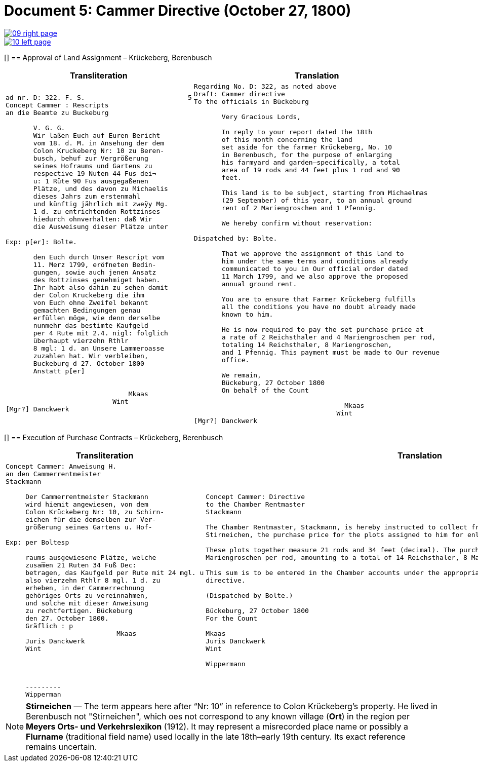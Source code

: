 = Document 5: Cammer Directive (October 27, 1800)
:page-role: wide

image::09-right-page.png[link=self]
image::10-left-page.png[link=self]

[[[rescript1]]]
== Approval of Land Assignment – Krückeberg, Berenbusch

[cols="1a,1a",options="header",frame=none,grid=none]
|===
|Transliteration|Translation

|
....
ad nr. D: 322. F. S.                          5  
Concept Cammer : Rescripts  
an die Beamte zu Buckeburg  
  
       V. G. G.  
       Wir laßen Euch auf Euren Bericht  
       vom 18. d. M. in Ansehung der dem  
       Colon Kruckeberg Nr: 10 zu Beren-  
       busch, behuf zur Vergrößerung  
       seines Hofraums und Gartens zu  
       respective 19 Nuten 44 Fus dei¬  
       u: 1 Rüte 90 Fus ausgegaßenen  
       Plätze, und des davon zu Michaelis  
       dieses Jahrs zum erstenmahl  
       und künftig jährlich mit zweÿy Mg.  
       1 d. zu entrichtenden Rottzinses  
       hiedurch ohnverhalten: daß Wir  
       die Ausweisung dieser Plätze unter  

Exp: p[er]: Bolte.  

       den Euch durch Unser Rescript vom  
       11. Merz 1799, eröfneten Bedin-  
       gungen, sowie auch jenen Ansatz  
       des Rottzinses genehmiget haben.  
       Ihr habt also dahin zu sehen damit  
       der Colon Kruckeberg die ihm  
       von Euch ohne Zweifel bekannt  
       gemachten Bedingungen genau  
       erfüllen möge, wie denn derselbe  
       nunmehr das bestimte Kaufgeld  
       per 4 Rute mit 2.4. nigl: folglich  
       überhaupt vierzehn Rthlr  
       8 mgl: 1 d. an Unsere Lammeroasse  
       zuzahlen hat. Wir verbleiben,  
       Buckeburg d 27. October 1800  
       Anstatt p[er]  
                        

                               Mkaas
                           Wint
[Mgr?] Danckwerk 
....

|
....
Regarding No. D: 322, as noted above
Draft: Cammer directive
To the officials in Bückeburg

       Very Gracious Lords,
       
       In reply to your report dated the 18th
       of this month concerning the land
       set aside for the farmer Krückeberg, No. 10
       in Berenbusch, for the purpose of enlarging
       his farmyard and garden—specifically, a total
       area of 19 rods and 44 feet plus 1 rod and 90
       feet.
       
       This land is to be subject, starting from Michaelmas
       (29 September) of this year, to an annual ground
       rent of 2 Mariengroschen and 1 Pfennig.
       
       We hereby confirm without reservation:
                
Dispatched by: Bolte.

       That we approve the assignment of this land to
       him under the same terms and conditions already
       communicated to you in Our official order dated
       11 March 1799, and we also approve the proposed
       annual ground rent.
       
       You are to ensure that Farmer Krückeberg fulfills
       all the conditions you have no doubt already made
       known to him.
       
       He is now required to pay the set purchase price at
       a rate of 2 Reichsthaler and 4 Mariengroschen per rod,
       totaling 14 Reichsthaler, 8 Mariengroschen,
       and 1 Pfennig. This payment must be made to Our revenue
       office.
       
       We remain,
       Bückeburg, 27 October 1800
       On behalf of the Count
                 
                                      Mkaas
                                    Wint
[Mgr?] Danckwerk
....
|===

[[[rescript2]]]
== Execution of Purchase Contracts – Krückeberg, Berenbusch

[cols="1a,1a",options="header",frame=none,grid=none]
|===
|Transliteration|Translation

|
....
Concept Cammer: Anweisung H.  
an den Cammerrentmeister
Stackmann
  
     Der Cammerrentmeister Stackmann  
     wird hiemit angewiesen, von dem  
     Colon Krückeberg Nr: 10, zu Schirn- 
     eichen für die demselben zur Ver-  
     größerung seines Gartens u. Hof-  

Exp: per Boltesp

     raums ausgewiesene Plätze, welche         
     zusam̅en 21 Ruten 34 Fuß Dec:  
     betragen, das Kaufgeld per Rute mit 24 mgl. u  
     also vierzehn Rthlr 8 mgl. 1 d. zu  
     erheben, in der Cammerrechnung  
     gehöriges Orts zu vereinnahmen,  
     und solche mit dieser Anweisung  
     zu rechtfertigen. Bückeburg  
     den 27. October 1800.  
     Gräflich : p  
                            Mkaas  
     Juris Danckwerk  
     Wint  
         



     ---------  
     Wipperman  
....

|
....
Concept Cammer: Directive
to the Chamber Rentmaster
Stackmann

The Chamber Rentmaster, Stackmann, is hereby instructed to collect from tenant farmer Krückeberg, No. 10, at
Stirneichen, the purchase price for the plots assigned to him for enlarging his garden and farmyard.

These plots together measure 21 rods and 34 feet (decimal). The purchase price is to be calculated at 24
Mariengroschen per rod, amounting to a total of 14 Reichsthaler, 8 Mariengroschen, and 1 Pfennig.

This sum is to be entered in the Chamber accounts under the appropriate heading and accounted for with this
directive.

(Dispatched by Bolte.)

Bückeburg, 27 October 1800
For the Count

Mkaas
Juris Danckwerk
Wint

Wippermann
....
|===

[NOTE]
====
*Stirneichen* — The term appears here after “Nr: 10” in reference to Colon Krückeberg’s property.  He lived in
Berenbusch not "Stirneichen", which oes not correspond to any known village (*Ort*) in the region per *Meyers Orts-
und Verkehrslexikon* (1912). It may represent a misrecorded place name or possibly a *Flurname* (traditional field
name) used locally in the late 18th–early 19th century.  Its exact reference remains uncertain.
====

